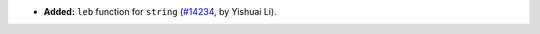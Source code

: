 - **Added:**
  ``leb`` function for ``string``
  (`#14234 <https://github.com/coq/coq/pull/14234>`_,
  by Yishuai Li).
